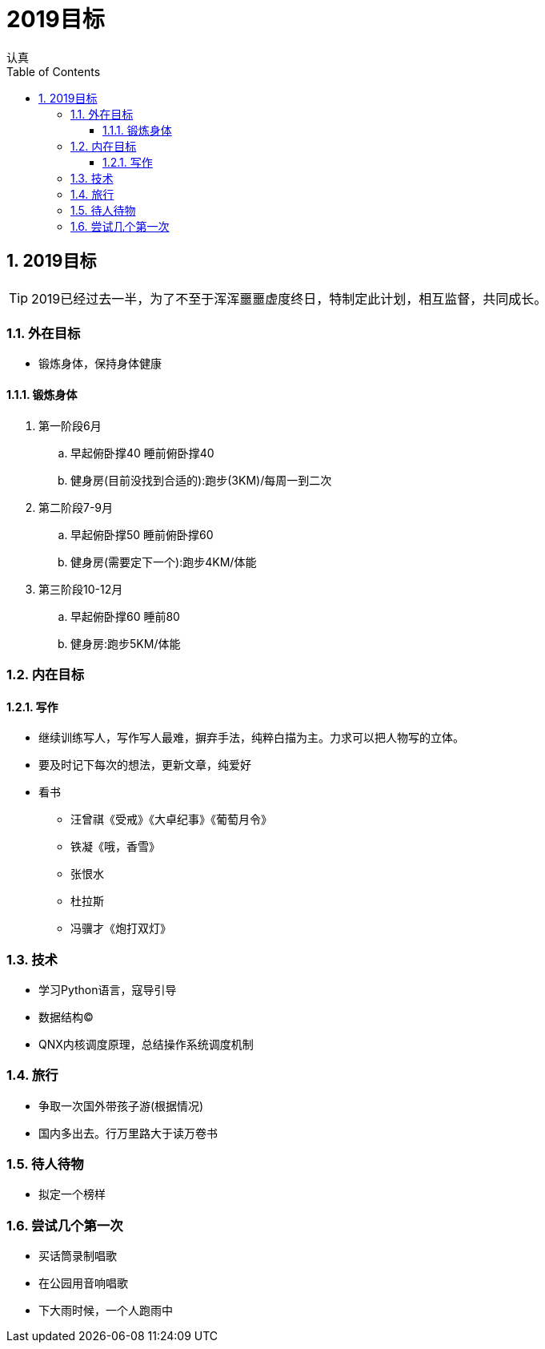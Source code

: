 = 2019目标
认真
:toc:
:toclevels: 4
:toc-position: left
:source-highlighter: pygments
:icons: font
:sectnums:

== 2019目标

TIP: 2019已经过去一半，为了不至于浑浑噩噩虚度终日，特制定此计划，相互监督，共同成长。

=== 外在目标

* 锻炼身体，保持身体健康

==== 锻炼身体

. 第一阶段6月

.. 早起俯卧撑40 睡前俯卧撑40

.. 健身房(目前没找到合适的):跑步(3KM)/每周一到二次

. 第二阶段7-9月

.. 早起俯卧撑50 睡前俯卧撑60
.. 健身房(需要定下一个):跑步4KM/体能

. 第三阶段10-12月

.. 早起俯卧撑60 睡前80
.. 健身房:跑步5KM/体能

=== 内在目标

==== 写作

* 继续训练写人，写作写人最难，摒弃手法，纯粹白描为主。力求可以把人物写的立体。
* 要及时记下每次的想法，更新文章，纯爱好
* 看书
** 汪曾祺《受戒》《大卓纪事》《葡萄月令》
** 铁凝《哦，香雪》
** 张恨水
** 杜拉斯
** 冯骥才《炮打双灯》


=== 技术

* 学习Python语言，寇导引导
* 数据结构(C)
* QNX内核调度原理，总结操作系统调度机制

=== 旅行

* 争取一次国外带孩子游(根据情况)
* 国内多出去。行万里路大于读万卷书

=== 待人待物

* 拟定一个榜样

=== 尝试几个第一次

* 买话筒录制唱歌
* 在公园用音响唱歌
* 下大雨时候，一个人跑雨中
